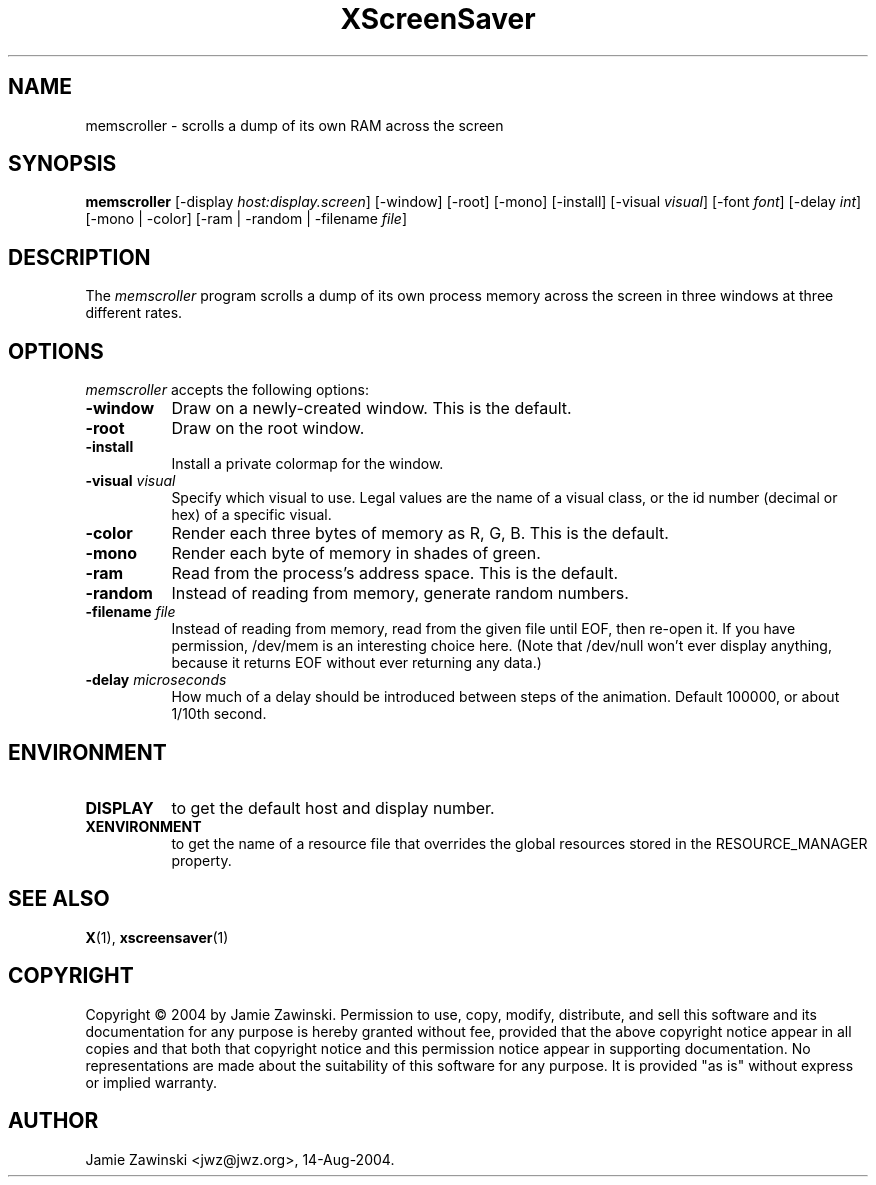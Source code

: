.TH XScreenSaver 1 "14-Aug-2004" "X Version 11"
.SH NAME
memscroller - scrolls a dump of its own RAM across the screen
.SH SYNOPSIS
.B memscroller
[\-display \fIhost:display.screen\fP]
[\-window] [\-root] [\-mono] [\-install] [\-visual \fIvisual\fP]
[\-font \fIfont\fP]
[\-delay \fIint\fP]
[\-mono | -color]
[\-ram | -random | \-filename \fIfile\fP]
.SH DESCRIPTION
The \fImemscroller\fP program scrolls a dump of its own process memory
across the screen in three windows at three different rates.
.SH OPTIONS
.I memscroller
accepts the following options:
.TP 8
.B \-window
Draw on a newly-created window.  This is the default.
.TP 8
.B \-root
Draw on the root window.
.TP 8
.B \-install
Install a private colormap for the window.
.TP 8
.B \-visual \fIvisual\fP
Specify which visual to use.  Legal values are the name of a visual class,
or the id number (decimal or hex) of a specific visual.
.TP 8
.B \-color
Render each three bytes of memory as R, G, B.  This is the default.
.TP 8
.B \-mono 
Render each byte of memory in shades of green.
.TP 8
.B \-ram
Read from the process's address space.  This is the default.
.TP 8
.B \-random
Instead of reading from memory, generate random numbers.
.TP 8
.B \-filename \fIfile\fP
Instead of reading from memory, read from the given file until EOF, then
re-open it.  If you have permission, /dev/mem is an interesting choice here.
(Note that /dev/null won't ever display anything, because it returns EOF
without ever returning any data.)
.TP 8
.B \-delay \fImicroseconds\fP
How much of a delay should be introduced between steps of the animation.
Default 100000, or about 1/10th second.
.SH ENVIRONMENT
.PP
.TP 8
.B DISPLAY
to get the default host and display number.
.TP 8
.B XENVIRONMENT
to get the name of a resource file that overrides the global resources
stored in the RESOURCE_MANAGER property.
.SH SEE ALSO
.BR X (1),
.BR xscreensaver (1)
.SH COPYRIGHT
Copyright \(co 2004 by Jamie Zawinski.  Permission to use, copy, modify, 
distribute, and sell this software and its documentation for any purpose is 
hereby granted without fee, provided that the above copyright notice appear 
in all copies and that both that copyright notice and this permission notice
appear in supporting documentation.  No representations are made about the 
suitability of this software for any purpose.  It is provided "as is" without
express or implied warranty.
.SH AUTHOR
Jamie Zawinski <jwz@jwz.org>, 14-Aug-2004.
